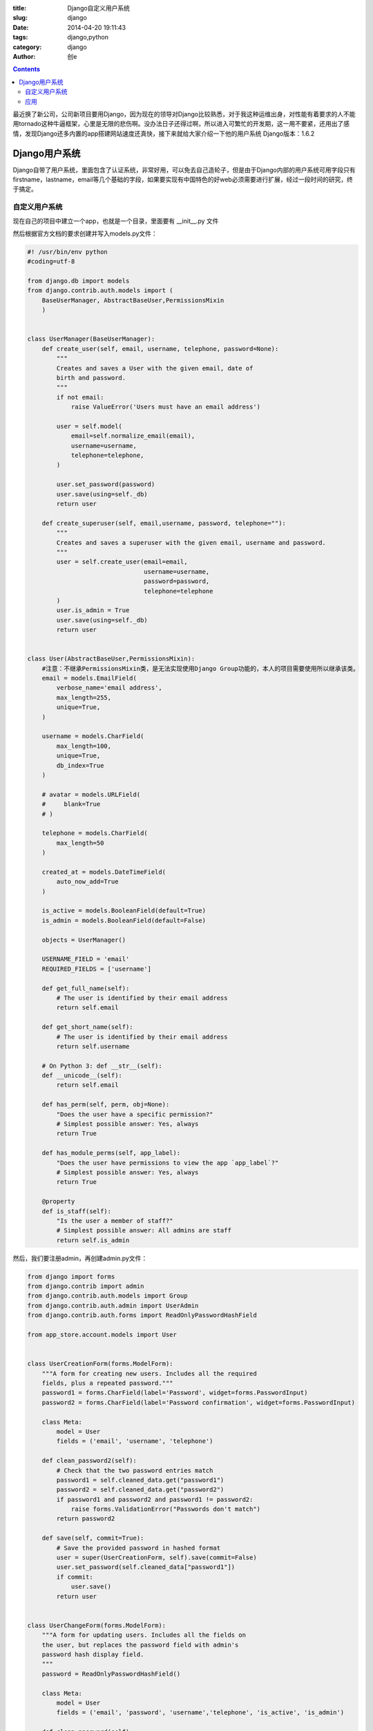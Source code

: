 :title: Django自定义用户系统
:slug: django
:date: 2014-04-20 19:11:43
:tags: django,python
:category: django
:author: 创e

.. contents:: 

最近换了新公司，公司新项目要用Django，因为现在的领导对Django比较熟悉，对于我这种运维出身，对性能有着要求的人不能用tornado这种牛逼框架，心里是无限的悲伤啊。没办法日子还得过啊，所以进入可繁忙的开发期，这一用不要紧，还用出了感情，发现Django还多内置的app搭建网站速度还真快，接下来就给大家介绍一下他的用户系统
Django版本：1.6.2

Django用户系统
----------------

Django自带了用户系统，里面包含了认证系统，非常好用，可以免去自己造轮子，但是由于Django内部的用户系统可用字段只有firstname，lastname，email等几个基础的字段，如果要实现有中国特色的好web必须需要进行扩展，经过一段时间的研究，终于搞定。

自定义用户系统
================

现在自己的项目中建立一个app，也就是一个目录，里面要有 __init__.py 文件

然后根据官方文档的要求创建并写入models.py文件：

.. code-block:: python

    #! /usr/bin/env python
    #coding=utf-8

    from django.db import models
    from django.contrib.auth.models import (
        BaseUserManager, AbstractBaseUser,PermissionsMixin
        )


    class UserManager(BaseUserManager):
        def create_user(self, email, username, telephone, password=None):
            """
            Creates and saves a User with the given email, date of
            birth and password.
            """
            if not email:
                raise ValueError('Users must have an email address')

            user = self.model(
                email=self.normalize_email(email),
                username=username,
                telephone=telephone,
            )

            user.set_password(password)
            user.save(using=self._db)
            return user

        def create_superuser(self, email,username, password, telephone=""):
            """
            Creates and saves a superuser with the given email, username and password.
            """
            user = self.create_user(email=email,
                                    username=username,
                                    password=password,
                                    telephone=telephone
            )
            user.is_admin = True
            user.save(using=self._db)
            return user


    class User(AbstractBaseUser,PermissionsMixin):
        #注意：不继承PermissionsMixin类，是无法实现使用Django Group功能的，本人的项目需要使用所以继承该类。
        email = models.EmailField(
            verbose_name='email address',
            max_length=255,
            unique=True,
        )

        username = models.CharField(
            max_length=100,
            unique=True,
            db_index=True
        )

        # avatar = models.URLField(
        #     blank=True
        # )

        telephone = models.CharField(
            max_length=50
        )

        created_at = models.DateTimeField(
            auto_now_add=True
        )

        is_active = models.BooleanField(default=True)
        is_admin = models.BooleanField(default=False)

        objects = UserManager()

        USERNAME_FIELD = 'email'
        REQUIRED_FIELDS = ['username']

        def get_full_name(self):
            # The user is identified by their email address
            return self.email

        def get_short_name(self):
            # The user is identified by their email address
            return self.username

        # On Python 3: def __str__(self):
        def __unicode__(self):
            return self.email

        def has_perm(self, perm, obj=None):
            "Does the user have a specific permission?"
            # Simplest possible answer: Yes, always
            return True

        def has_module_perms(self, app_label):
            "Does the user have permissions to view the app `app_label`?"
            # Simplest possible answer: Yes, always
            return True

        @property
        def is_staff(self):
            "Is the user a member of staff?"
            # Simplest possible answer: All admins are staff
            return self.is_admin

然后，我们要注册admin，再创建admin.py文件：


.. code-block:: python

    from django import forms
    from django.contrib import admin
    from django.contrib.auth.models import Group
    from django.contrib.auth.admin import UserAdmin
    from django.contrib.auth.forms import ReadOnlyPasswordHashField

    from app_store.account.models import User


    class UserCreationForm(forms.ModelForm):
        """A form for creating new users. Includes all the required
        fields, plus a repeated password."""
        password1 = forms.CharField(label='Password', widget=forms.PasswordInput)
        password2 = forms.CharField(label='Password confirmation', widget=forms.PasswordInput)

        class Meta:
            model = User
            fields = ('email', 'username', 'telephone')

        def clean_password2(self):
            # Check that the two password entries match
            password1 = self.cleaned_data.get("password1")
            password2 = self.cleaned_data.get("password2")
            if password1 and password2 and password1 != password2:
                raise forms.ValidationError("Passwords don't match")
            return password2

        def save(self, commit=True):
            # Save the provided password in hashed format
            user = super(UserCreationForm, self).save(commit=False)
            user.set_password(self.cleaned_data["password1"])
            if commit:
                user.save()
            return user


    class UserChangeForm(forms.ModelForm):
        """A form for updating users. Includes all the fields on
        the user, but replaces the password field with admin's
        password hash display field.
        """
        password = ReadOnlyPasswordHashField()

        class Meta:
            model = User
            fields = ('email', 'password', 'username','telephone', 'is_active', 'is_admin')

        def clean_password(self):
            # Regardless of what the user provides, return the initial value.
            # This is done here, rather than on the field, because the
            # field does not have access to the initial value
            return self.initial["password"]


    class UserAdmin(UserAdmin):
        # The forms to add and change user instances
        form = UserChangeForm
        add_form = UserCreationForm

        # The fields to be used in displaying the User model.
        # These override the definitions on the base UserAdmin
        # that reference specific fields on auth.User.
        list_display = ('email', 'username', 'is_admin')
        list_filter = ('is_admin','groups')
        fieldsets = (
            (None, {'fields': ('email', 'password')}),
            ('Personal info', {'fields': ('username','groups')}),
            ('Permissions', {'fields': ('is_admin',)}),
        )
        # add_fieldsets is not a standard ModelAdmin attribute. UserAdmin
        # overrides get_fieldsets to use this attribute when creating a user.
        add_fieldsets = (
            (None, {
                'classes': ('wide',),
                'fields': ('email', 'username', 'password1', 'password2')}
            ),
        )
        search_fields = ('email',)
        ordering = ('email',)
        filter_horizontal = ()

    # Now register the new UserAdmin...
    admin.site.register(User, UserAdmin)
    # ... and, since we're not using Django's built-in permissions,
    # unregister the Group model from admin.
    # admin.site.unregister(Group)
    # admin.site.register(Group)

关于admin.site.unregister(Group)，官方写的是不注册到admin，但是根据我自己的需求，我还是需要Group功能来做权限的，所以就注释掉了该行。


然后要将写好的 account 加入到settings文件的INSTALLED_APPS中，如下：

.. code-block:: shell

    INSTALLED_APPS = (
        'django.contrib.admin',
        'django.contrib.auth',
        'django.contrib.contenttypes',
        'django.contrib.sessions',
        'django.contrib.messages',
        'django.contrib.staticfiles',
        'test', #自己的应用
        'test.account',  #建立的account应用
    )


然后设置在settings文件中加入：

.. code-block:: shell

    AUTH_USER_MODEL = 'account.User'

接着同步数据库：

.. code-block:: shell

    python manager.py sync


应用
================

在view中直接写注册方法，如下：

.. code-block:: python
    
    from django.shortcuts import render_to_response
    from django.http import HttpResponse
    from app_store.account.models import User

    def register(request):
        if request.method == 'GET':
            return render_to_response("register.html")
        if request.method == 'POST':
            username = request.POST['username']
            password = request.POST['password']
            email = request.POST['email']
            telephone = request.POST['telephone']
            User.objects.create_user(
                email=email, username=username, password=password, telephone=telephone)
            html = '''<html><head><body><a href="/">回到首页</a><h2>注册成功</h2></body></head></html>'''
            return HttpResponse(html)
